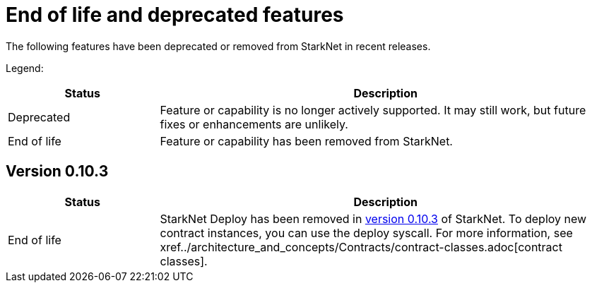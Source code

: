 [id="eol"]
= End of life and deprecated features

The following features have been deprecated or removed from StarkNet in recent releases.

Legend:

[cols="1,3"]
|===
|Status|Description 

|Deprecated|Feature or capability is no longer actively supported. It may still work, but future fixes or enhancements are unlikely. 
|End of life|Feature or capability has been removed from StarkNet. 
|===


== Version 0.10.3 

[cols="1,3"]
|===
|Status|Description 

|End of life|StarkNet Deploy has been removed in xref:ROOT/version_notes/#versions[version 0.10.3] of StarkNet. To deploy new contract instances, you can use the deploy syscall. For more information, see xref../architecture_and_concepts/Contracts/contract-classes.adoc[contract classes]. 
|===